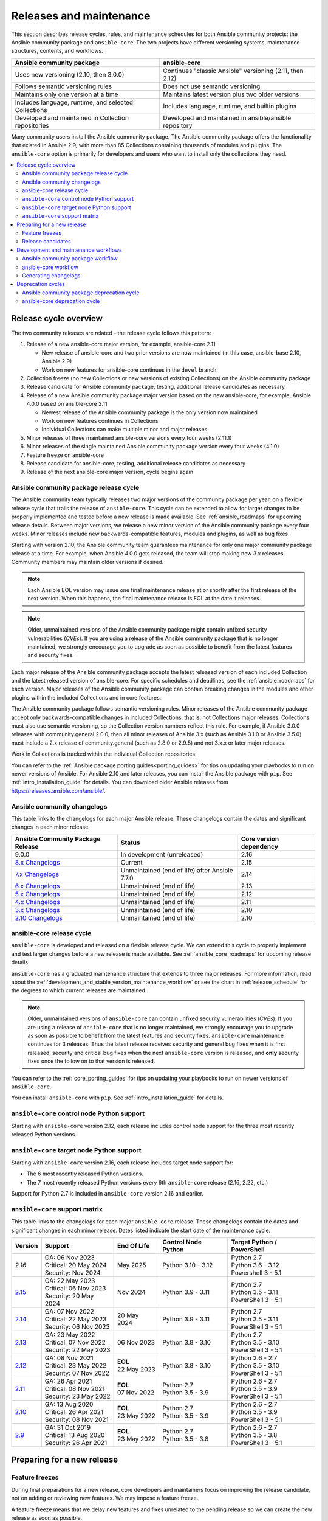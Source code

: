 .. _release_and_maintenance:

************************
Releases and maintenance
************************

This section describes release cycles, rules, and maintenance schedules for both Ansible community projects: the Ansible community package and ``ansible-core``. The two projects have different versioning systems, maintenance structures, contents, and workflows.

====================================================  ========================================================
Ansible community package                             ansible-core
====================================================  ========================================================
Uses new versioning (2.10, then 3.0.0)                Continues "classic Ansible" versioning (2.11, then 2.12)
Follows semantic versioning rules                     Does not use semantic versioning
Maintains only one version at a time                  Maintains latest version plus two older versions
Includes language, runtime, and selected Collections  Includes language, runtime, and builtin plugins
Developed and maintained in Collection repositories   Developed and maintained in ansible/ansible repository
====================================================  ========================================================

Many community users install the Ansible community package. The Ansible community package offers the functionality that existed in Ansible 2.9, with more than 85 Collections containing thousands of modules and plugins. The ``ansible-core`` option is primarily for developers and users who want to install only the collections they need.

.. contents::
   :local:

.. _release_cycle:

Release cycle overview
======================

The two community releases are related - the release cycle follows this pattern:

#. Release of a new ansible-core major version, for example, ansible-core 2.11

   * New release of ansible-core and two prior versions are now maintained (in this case, ansible-base 2.10, Ansible 2.9)
   * Work on new features for ansible-core continues in the ``devel`` branch

#. Collection freeze (no new Collections or new versions of existing Collections) on the Ansible community package
#. Release candidate for Ansible community package, testing, additional release candidates as necessary
#. Release of a new Ansible community package major version based on the new ansible-core, for example, Ansible 4.0.0 based on ansible-core 2.11

   * Newest release of the Ansible community package is the only version now maintained
   * Work on new features continues in Collections
   * Individual Collections can make multiple minor and major releases

#. Minor releases of three maintained ansible-core versions every four weeks (2.11.1)
#. Minor releases of the single maintained Ansible community package version every four weeks (4.1.0)
#. Feature freeze on ansible-core
#. Release candidate for ansible-core, testing, additional release candidates as necessary
#. Release of the next ansible-core major version, cycle begins again

Ansible community package release cycle
---------------------------------------

The Ansible community team typically releases two major versions of the community package per year, on a flexible release cycle that trails the release of ``ansible-core``. This cycle can be extended to allow for larger changes to be properly implemented and tested before a new release is made available. See :ref:`ansible_roadmaps` for upcoming release details. Between major versions, we release a new minor version of the Ansible community package every four weeks. Minor releases include new backwards-compatible features, modules and plugins, as well as bug fixes.

Starting with version 2.10, the Ansible community team guarantees maintenance for only one major community package release at a time. For example, when Ansible 4.0.0 gets released, the team will stop making new 3.x releases. Community members may maintain older versions if desired.

.. note:: 
    
   Each Ansible EOL version may issue one final maintenance release at or shortly after the first release of the next version. When this happens, the final maintenance release is EOL at the date it releases. 


.. note::

   Older, unmaintained versions of the Ansible community package might contain unfixed security vulnerabilities (*CVEs*). If you are using a release of the Ansible community package that is no longer maintained, we strongly encourage you to upgrade as soon as possible to benefit from the latest features and security fixes.

Each major release of the Ansible community package accepts the latest released version of each included Collection and the latest released version of ansible-core. For specific schedules and deadlines, see the :ref:`ansible_roadmaps` for each version. Major releases of the Ansible community package can contain breaking changes in the modules and other plugins within the included Collections and in core features.

The Ansible community package follows semantic versioning rules. Minor releases of the Ansible community package accept only backwards-compatible changes in included Collections, that is, not Collections major releases. Collections must also use semantic versioning, so the Collection version numbers reflect this rule. For example, if Ansible 3.0.0 releases with community.general 2.0.0, then all minor releases of Ansible 3.x (such as Ansible 3.1.0 or Ansible 3.5.0) must include a 2.x release of community.general (such as 2.8.0 or 2.9.5) and not 3.x.x or later major releases.

Work in Collections is tracked within the individual Collection repositories.

You can refer to the :ref:`Ansible package porting guides<porting_guides>` for tips on updating your playbooks to run on newer versions of Ansible. For Ansible 2.10 and later releases, you can install the Ansible package with ``pip``. See :ref:`intro_installation_guide` for details. You can download older Ansible releases from `<https://releases.ansible.com/ansible/>`_.

.. _ansible_changelogs:

Ansible community changelogs
----------------------------

This table links to the changelogs for each major Ansible release. These changelogs contain the dates and significant changes in each minor release.

==================================      ==============================================      =========================
Ansible Community Package Release       Status                                              Core version dependency
==================================      ==============================================      =========================
9.0.0                                   In development (unreleased)                         2.16
`8.x Changelogs`_                       Current                                             2.15
`7.x Changelogs`_                       Unmaintained (end of life) after Ansible 7.7.0      2.14
`6.x Changelogs`_                       Unmaintained (end of life)                          2.13
`5.x Changelogs`_                       Unmaintained (end of life)                          2.12
`4.x Changelogs`_                       Unmaintained (end of life)                          2.11
`3.x Changelogs`_                       Unmaintained (end of life)                          2.10
`2.10 Changelogs`_                      Unmaintained (end of life)                          2.10
==================================      ==============================================      =========================

.. _8.x Changelogs: https://github.com/ansible-community/ansible-build-data/blob/main/8/CHANGELOG-v8.rst
.. _7.x Changelogs: https://github.com/ansible-community/ansible-build-data/blob/main/7/CHANGELOG-v7.rst
.. _6.x Changelogs: https://github.com/ansible-community/ansible-build-data/blob/main/6/CHANGELOG-v6.rst
.. _5.x Changelogs: https://github.com/ansible-community/ansible-build-data/blob/main/5/CHANGELOG-v5.rst
.. _4.x Changelogs: https://github.com/ansible-community/ansible-build-data/blob/main/4/CHANGELOG-v4.rst
.. _3.x Changelogs: https://github.com/ansible-community/ansible-build-data/blob/main/3/CHANGELOG-v3.rst
.. _2.10 Changelogs: https://github.com/ansible-community/ansible-build-data/blob/main/2.10/CHANGELOG-v2.10.rst


ansible-core release cycle
--------------------------

``ansible-core`` is developed and released on a flexible release cycle. We can extend this cycle to properly implement and test larger changes before a new release is made available. See :ref:`ansible_core_roadmaps` for upcoming release details.

``ansible-core`` has a graduated maintenance structure that extends to three major releases.
For more information, read about the :ref:`development_and_stable_version_maintenance_workflow` or
see the chart in :ref:`release_schedule` for the degrees to which current releases are maintained.

.. note::

   Older, unmaintained versions of ``ansible-core`` can contain unfixed security vulnerabilities (*CVEs*). If you are using a release of ``ansible-core`` that is no longer maintained, we strongly encourage you to upgrade as soon as possible to benefit from the latest features and security fixes. ``ansible-core`` maintenance continues for 3 releases.  Thus the latest release receives security and general bug fixes when it is first released, security and critical bug fixes when the next ``ansible-core`` version is released, and **only** security fixes once the follow on to that version is released.

You can refer to the :ref:`core_porting_guides` for tips on updating your playbooks to run on newer versions of ``ansible-core``.

You can install ``ansible-core`` with ``pip``. See :ref:`intro_installation_guide` for details.

.. _release_schedule:
.. _support_life:

``ansible-core`` control node Python support
--------------------------------------------

Starting with ``ansible-core`` version 2.12, each release includes control node support for the three most recently released Python versions.

``ansible-core`` target node Python support
-------------------------------------------

Starting with ``ansible-core`` version 2.16, each release includes target node support for:

* The 6 most recently released Python versions.
* The 7 most recently released Python versions every 6th ``ansible-core`` release (2.16, 2.22, etc.)

Support for Python 2.7 is included in ``ansible-core`` version 2.16 and earlier.

.. _ansible_core_support_matrix:

``ansible-core`` support matrix
-------------------------------

This table links to the changelogs for each major ``ansible-core`` release. These changelogs contain the dates and significant changes in each minor release.
Dates listed indicate the start date of the maintenance cycle.

.. list-table::
   :header-rows: 1
    
   * - Version
     - Support
     - End Of Life
     - Control Node Python
     - Target Python / PowerShell
   * - `2.16`
     - | GA: 06 Nov 2023
       | Critical: 20 May 2024
       | Security: Nov 2024
     - May 2025
     - | Python 3.10 - 3.12
     - | Python 2.7
       | Python 3.6 - 3.12
       | Powershell 3 - 5.1
   * - `2.15`_
     - | GA: 22 May 2023
       | Critical: 06 Nov 2023
       | Security: 20 May 2024
     - Nov 2024
     - | Python 3.9 - 3.11
     - | Python 2.7
       | Python 3.5 - 3.11
       | PowerShell 3 - 5.1
   * - `2.14`_
     - | GA: 07 Nov 2022
       | Critical: 22 May 2023
       | Security: 06 Nov 2023
     - 20 May 2024
     - | Python 3.9 - 3.11
     - | Python 2.7
       | Python 3.5 - 3.11
       | PowerShell 3 - 5.1
   * - `2.13`_
     - | GA: 23 May 2022
       | Critical: 07 Nov 2022
       | Security: 22 May 2023
     - 06 Nov 2023
     - | Python 3.8 - 3.10
     - | Python 2.7
       | Python 3.5 - 3.10
       | PowerShell 3 - 5.1
   * - `2.12`_
     - | GA: 08 Nov 2021
       | Critical: 23 May 2022
       | Security: 07 Nov 2022
     - | **EOL**
       | 22 May 2023
     - | Python 3.8 - 3.10
     - | Python 2.6 - 2.7
       | Python 3.5 - 3.10
       | PowerShell 3 - 5.1
   * - `2.11`_
     - | GA: 26 Apr 2021
       | Critical: 08 Nov 2021
       | Security: 23 May 2022
     - | **EOL**
       | 07 Nov 2022
     - | Python 2.7
       | Python 3.5 - 3.9
     - | Python 2.6 - 2.7
       | Python 3.5 - 3.9
       | PowerShell 3 - 5.1
   * - `2.10`_
     - | GA: 13 Aug 2020
       | Critical: 26 Apr 2021
       | Security: 08 Nov 2021
     - | **EOL**
       | 23 May 2022
     - | Python 2.7
       | Python 3.5 - 3.9
     - | Python 2.6 - 2.7
       | Python 3.5 - 3.9
       | PowerShell 3 - 5.1
   * - `2.9`_
     - | GA: 31 Oct 2019
       | Critical: 13 Aug 2020
       | Security: 26 Apr 2021
     - | **EOL**
       | 23 May 2022
     - | Python 2.7
       | Python 3.5 - 3.8
     - | Python 2.6 - 2.7
       | Python 3.5 - 3.8
       | PowerShell 3 - 5.1
..    * - 2.17
..      - 20 May 2024
..      - Nov 2024
..      - May 2025
..      - Nov 2025
..      - | Python 3.10 - 3.12
..      - | Python 3.7 - 3.12
..        | PowerShell TBD
..    * - 2.18
..      - Nov 2024
..      - May 2025
..      - Nov 2025
..      - May 2026
..      - | Python 3.11 - 3.13
..      - | Python 3.8 - 3.13
..        | PowerShell TBD
..    * - 2.19
..      - May 2025
..      - Nov 2025
..      - May 2026
..      - Nov 2026
..      - | Python 3.11 - 3.13
..      - | Python 3.8 - 3.13
..        | PowerShell TBD
..    * - 2.20
..      - Nov 2025
..      - May 2026
..      - Nov 2026
..      - May 2027
..      - | Python 3.12 - 3.14
..      - | Python 3.9 - 3.14
..        | PowerShell TBD
..    * - 2.21
..      - May 2026
..      - Nov 2026
..      - May 2027
..      - Nov 2027
..      - | Python 3.12 - 3.14
..      - | Python 3.9 - 3.14
..        | PowerShell TBD
..    * - 2.22
..      - Nov 2026
..      - May 2027
..      - Nov 2027
..      - May 2028
..      - | Python 3.13 - 3.15
..      - | Python 3.9 - 3.15
..        | PowerShell TBD
..    * - 2.23
..      - May 2027
..      - Nov 2027
..      - May 2028
..      - Nov 2028
..      - | Python 3.13 - 3.15
..      - | Python 3.10 - 3.15
..        | PowerShell TBD
..    * - 2.24
..      - Nov 2027
..      - May 2028
..      - Nov 2028
..      - May 2029
..      - | Python 3.14 - 3.16
..      - | Python 3.11 - 3.16
..        | PowerShell TBD
..    * - 2.25
..      - May 2028
..      - Nov 2028
..      - May 2029
..      - Nov 2029
..      - | Python 3.14 - 3.16
..      - | Python 3.11 - 3.16
..        | PowerShell TBD


.. _2.9: https://github.com/ansible/ansible/blob/stable-2.9/changelogs/CHANGELOG-v2.9.rst
.. _2.10: https://github.com/ansible/ansible/blob/stable-2.10/changelogs/CHANGELOG-v2.10.rst
.. _2.11: https://github.com/ansible/ansible/blob/stable-2.11/changelogs/CHANGELOG-v2.11.rst
.. _2.12: https://github.com/ansible/ansible/blob/stable-2.12/changelogs/CHANGELOG-v2.12.rst
.. _2.13: https://github.com/ansible/ansible/blob/stable-2.13/changelogs/CHANGELOG-v2.13.rst
.. _2.14: https://github.com/ansible/ansible/blob/stable-2.14/changelogs/CHANGELOG-v2.14.rst
.. _2.15: https://github.com/ansible/ansible/blob/stable-2.15/changelogs/CHANGELOG-v2.15.rst


Preparing for a new release
===========================

.. _release_freezing:

Feature freezes
---------------

During final preparations for a new release, core developers and maintainers focus on improving the release candidate, not on adding or reviewing new features. We may impose a feature freeze.

A feature freeze means that we delay new features and fixes unrelated to the pending release so we can create the new release as soon as possible.



Release candidates
------------------

We create at least one release candidate before each new major release of Ansible or ``ansible-core``. Release candidates allow the Ansible community to try out new features, test existing playbooks on the release candidate, and report bugs or issues they find.

Ansible and ``ansible-core`` tag the first release candidate (RC1) which is usually scheduled to last five business days. If no major bugs or issues are identified during this period, the release candidate becomes the final release.

If there are major problems with the first candidate, the team and the community fix them and tag a second release candidate (RC2). This second candidate lasts for a shorter duration than the first. If no problems have been reported for an RC2 after two business days, the second release candidate becomes the final release.

If there are major problems in RC2, the cycle begins again with another release candidate and repeats until the maintainers agree that all major problems have been fixed.


.. _development_and_stable_version_maintenance_workflow:

Development and maintenance workflows
=====================================

In between releases, the Ansible community develops new features, maintains existing functionality, and fixes bugs in ``ansible-core`` and in the collections included in the Ansible community package.

Ansible community package workflow
----------------------------------

The Ansible community develops and maintains the features and functionality included in the Ansible community package in Collections repositories, with a workflow that looks like this:

 * Developers add new features and bug fixes to the individual Collections, following each Collection's rules on contributing.
 * Each new feature and each bug fix includes a changelog fragment describing the work.
 * Release engineers create a minor release for the current version every four weeks to ensure that the latest bug fixes are available to users.
 * At the end of the development period, the release engineers announce which Collections, and which major version of each included Collection,  will be included in the next release of the Ansible community package. New Collections and new major versions may not be added after this, and the work of creating a new release begins.

We generally do not provide fixes for unmaintained releases of the Ansible community package, however, there can sometimes be exceptions for critical issues.

Some Collections are maintained by the Ansible team, some by Partner organizations, and some by community teams. For more information on adding features or fixing bugs in Ansible-maintained Collections, see :ref:`contributing_maintained_collections`.

ansible-core workflow
---------------------

The Ansible community develops and maintains ``ansible-core`` on GitHub_, with a workflow that looks like this:

 * Developers add new features and bug fixes to the ``devel`` branch.
 * Each new feature and each bug fix includes a changelog fragment describing the work.
 * The development team backports bug fixes to one, two, or three stable branches, depending on the severity of the bug. They do not backport new features.
 * Release engineers create a minor release for each maintained version every four weeks to ensure that the latest bug fixes are available to users.
 * At the end of the development period, the release engineers impose a feature freeze and the work of creating a new release begins.

We generally do not provide fixes for unmaintained releases of ``ansible-core``, however, there can sometimes be exceptions for critical issues.

For more information about adding features or fixing bugs in ``ansible-core`` see :ref:`community_development_process`.

.. _GitHub: https://github.com/ansible/ansible

.. _release_changelogs:

Generating changelogs
----------------------

We generate changelogs based on fragments. When creating new features for existing modules and plugins or fixing bugs, create a changelog fragment describing the change. A changelog entry is not needed for new modules or plugins. Details for those items will be generated from the module documentation.

To add changelog fragments to Collections in the Ansible community package, we recommend the `antsibull-changelog utility <https://github.com/ansible-community/antsibull-changelog/blob/main/docs/changelogs.rst>`_.

To add changelog fragments for new features and bug fixes in ``ansible-core``, see the :ref:`changelog examples and instructions<changelogs_how_to>` in the Community Guide.

Deprecation cycles
==================

Sometimes we remove a feature, normally in favor of a reimplementation that we hope does a better job. To do this we have a deprecation cycle. First we mark a feature as 'deprecated'. This is normally accompanied with warnings to the user as to why we deprecated it, what alternatives they should switch to and when (which version) we are scheduled to remove the feature permanently.

Ansible community package deprecation cycle
--------------------------------------------

Since Ansible is a package of individual collections, the deprecation cycle depends on the collection maintainers. We recommend the collection maintainers deprecate a feature in one Ansible major version and do not remove that feature for one year, or at least until the next major Ansible version. For example, deprecate the feature in 3.1.0 and do not remove the feature until 5.0.0 or 4.0.0 at the earliest. Collections should use semantic versioning, such that the major collection version cannot be changed within an Ansible major version. Therefore, the removal should not happen before the next major Ansible community package release. This is up to each collection maintainer and cannot be guaranteed.

ansible-core deprecation cycle
-------------------------------

The deprecation cycle in ``ansible-core`` is normally across 4 feature releases (2.x. where the x marks a feature release). The feature is normally removed in the 4th release after we announce the deprecation. For example, something deprecated in 2.10 will be removed in 2.14. The tracking is tied to the number of releases, not the release numbering itself.

.. seealso::

   :ref:`community_committer_guidelines`
       Guidelines for Ansible core contributors and maintainers
   :ref:`testing_strategies`
       Testing strategies
   :ref:`ansible_community_guide`
       Community information and contributing
   `Development Mailing List <https://groups.google.com/group/ansible-devel>`_
       Mailing list for development topics
   :ref:`communication_irc`
       How to join Ansible chat channels
